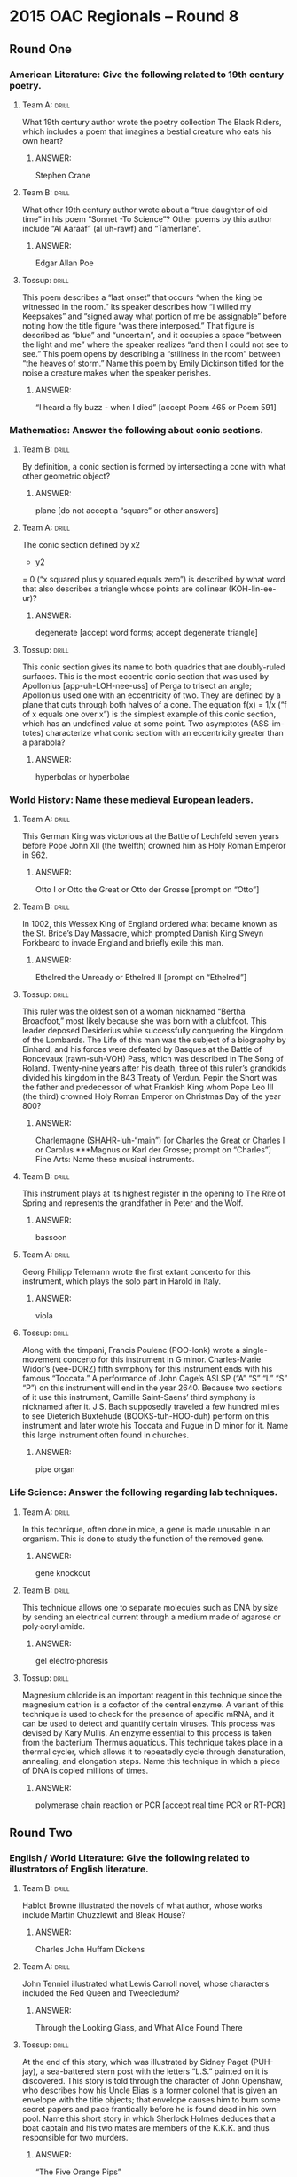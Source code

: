 * 2015 OAC Regionals – Round 8
** Round One
*** American Literature: Give the following related to 19th century poetry.
**** Team A:                                                          :drill:
What 19th century author wrote the poetry collection The Black Riders,
 which includes a poem that imagines a bestial creature who eats his
 own heart?
***** ANSWER:
Stephen Crane
**** Team B:                                                          :drill:
What other 19th century author wrote about a “true daughter of old
 time” in his poem “Sonnet -To Science”?  Other poems by this author
 include “Al Aaraaf” (al uh-rawf) and “Tamerlane”.
***** ANSWER:
Edgar Allan Poe
**** Tossup:                                                          :drill:
This poem describes a “last onset” that occurs “when the king be
 witnessed in the room.” Its speaker describes how “I willed my
 Keepsakes” and “signed away what portion of me be assignable” before
 noting how the title figure “was there interposed.” That figure is
 described as “blue” and “uncertain”, and it occupies a space “between
 the light and me” where the speaker realizes “and then I could not
 see to see.” This poem opens by describing a “stillness in the room”
 between “the heaves of storm.” Name this poem by Emily Dickinson
 titled for the noise a creature makes when the speaker perishes.
***** ANSWER:
“I heard a fly buzz - when I died” [accept Poem 465 or Poem 591]
*** Mathematics: Answer the following about conic sections.
**** Team B:                                                          :drill:
By definition, a conic section is formed by intersecting a cone with
what other geometric object?
***** ANSWER:
plane [do not accept a “square” or other answers]
**** Team A:                                                          :drill:
The conic section defined by x2
 + y2
 = 0 (“x squared plus y squared equals zero”) is described by what word that
 also describes a triangle whose points are collinear (KOH-lin-ee-ur)?
***** ANSWER:
degenerate [accept word forms; accept degenerate triangle]
**** Tossup:                                                          :drill:
This conic section gives its name to both quadrics that are
 doubly-ruled surfaces. This is the most eccentric conic section that
 was used by Apollonius [app-uh-LOH-nee-uss] of Perga to trisect an
 angle; Apollonius used one with an eccentricity of two. They are
 defined by a plane that cuts through both halves of a cone. The
 equation f(x) = 1/x (“f of x equals one over x”) is the simplest
 example of this conic section, which has an undefined value at some
 point. Two asymptotes (ASS-im-totes) characterize what conic section
 with an eccentricity greater than a parabola?
***** ANSWER:
hyperbolas or hyperbolae
*** World History: Name these medieval European leaders.
**** Team A:                                                          :drill:
This German King was victorious at the Battle of Lechfeld seven years
 before Pope John XII (the twelfth) crowned him as Holy Roman Emperor
 in 962.
***** ANSWER:
Otto I or Otto the Great or Otto der Grosse [prompt on “Otto”]
**** Team B:                                                          :drill:
In 1002, this Wessex King of England ordered what became known as the
 St. Brice’s Day Massacre, which prompted Danish King Sweyn Forkbeard
 to invade England and briefly exile this man.
***** ANSWER:
Ethelred the Unready or Ethelred II [prompt on “Ethelred”]
**** Tossup:                                                          :drill:
This ruler was the oldest son of a woman nicknamed “Bertha Broadfoot,”
 most likely because she was born with a clubfoot. This leader deposed
 Desiderius while successfully conquering the Kingdom of the
 Lombards. The Life of this man was the subject of a biography by
 Einhard, and his forces were defeated by Basques at the Battle of
 Roncevaux (rawn-suh-VOH) Pass, which was described in The Song of
 Roland. Twenty-nine years after his death, three of this ruler’s
 grandkids divided his kingdom in the 843 Treaty of Verdun. Pepin the
 Short was the father and predecessor of what Frankish King whom Pope
 Leo III (the third) crowned Holy Roman Emperor on Christmas Day of
 the year 800?
***** ANSWER:
Charlemagne (SHAHR-luh-“main”) [or Charles the Great or Charles I or Carolus ***Magnus or Karl der
 Grosse; prompt on “Charles”]
 Fine Arts: Name these musical instruments.
**** Team B:                                                          :drill:
This instrument plays at its highest register in the opening to The
 Rite of Spring and represents the grandfather in Peter and the Wolf.
***** ANSWER:
bassoon
**** Team A:                                                          :drill:
Georg Philipp Telemann wrote the first extant concerto for this
 instrument, which plays the solo part in Harold in Italy.
***** ANSWER:
viola
**** Tossup:                                                          :drill:
Along with the timpani, Francis Poulenc (POO-lonk) wrote a
 single-movement concerto for this instrument in G
 minor. Charles-Marie Widor’s (vee-DORZ) fifth symphony for this
 instrument ends with his famous “Toccata.” A performance of John
 Cage’s ASLSP (“A” “S” “L” “S” “P”) on this instrument will end in the
 year 2640. Because two sections of it use this instrument, Camille
 Saint-Saens’ third symphony is nicknamed after it. J.S. Bach
 supposedly traveled a few hundred miles to see Dieterich Buxtehude
 (BOOKS-tuh-HOO-duh) perform on this instrument and later wrote his
 Toccata and Fugue in D minor for it. Name this large instrument often
 found in churches.
***** ANSWER:
pipe organ
*** Life Science: Answer the following regarding lab techniques.
**** Team A:                                                          :drill:
In this technique, often done in mice, a gene is made unusable in an
 organism. This is done to study the function of the removed gene.
***** ANSWER:
gene knockout
**** Team B:                                                          :drill:
This technique allows one to separate molecules such as DNA by size by
 sending an electrical current through a medium made of agarose or
 poly·acryl·amide.
***** ANSWER:
gel electro·phoresis
**** Tossup:                                                          :drill:
Magnesium chloride is an important reagent in this technique since the
 magnesium cat·ion is a cofactor of the central enzyme. A variant of
 this technique is used to check for the presence of specific mRNA,
 and it can be used to detect and quantify certain viruses. This
 process was devised by Kary Mullis. An enzyme essential to this
 process is taken from the bacterium Thermus aquaticus. This technique
 takes place in a thermal cycler, which allows it to repeatedly cycle
 through denaturation, annealing, and elongation steps. Name this
 technique in which a piece of DNA is copied millions of times.
***** ANSWER:
polymerase chain reaction or PCR [accept real time PCR or RT-PCR]
** Round Two
*** English / World Literature: Give the following related to illustrators of English literature.
**** Team B:                                                          :drill:
Hablot Browne illustrated the novels of what author, whose works
include Martin Chuzzlewit and Bleak House?
***** ANSWER:
Charles John Huffam Dickens
**** Team A:                                                          :drill:
John Tenniel illustrated what Lewis Carroll novel, whose characters
included the Red Queen and Tweedledum?
***** ANSWER:
Through the Looking Glass, and What Alice Found There
**** Tossup:                                                          :drill:
At the end of this story, which was illustrated by Sidney Paget
 (PUH-jay), a sea-battered stern post with the letters “L.S.” painted
 on it is discovered. This story is told through the character of John
 Openshaw, who describes how his Uncle Elias is a former colonel that
 is given an envelope with the title objects; that envelope causes him
 to burn some secret papers and pace frantically before he is found
 dead in his own pool. Name this short story in which Sherlock Holmes
 deduces that a boat captain and his two mates are members of the
 K.K.K. and thus responsible for two murders.
***** ANSWER:
“The Five Orange Pips”
*** American Government / Economics: Name these current U.S. Senators.
**** Team A:                                                          :drill:
The most senior member of the Senate is this Democrat from Vermont who
 was replaced as president pro tempore in January 2015.
***** ANSWER:
Patrick Joseph Leahy (LAY-hee)
**** Team B:                                                          :drill:
This woman, who became Mayor of San Francisco following the 1978
 assassination of George Moscone and Harvey Milk, is currently the
 senior Senator from California.
***** ANSWER:
Dianne Goldman Berman Feinstein [or Dianne Emiel Goldman]
**** Tossup:                                                          :drill:
This politician first entered the Senate by winning an election
 against Richard Kimball. In September 2014, this Senator battled
 rumors that he met and took a photograph with ISIS leader Abu Bakr
 al-Baghdadi (AH-boo BAH-kur ahl- bahg-DAH-dee). Early in his career,
 this Senator was cleared of wrongdoing after becoming embroiled in a
 scandal involving Charles Keating. The memoir Faith of My Fathers
 recounted the military service of this man, who co-authored a 2002
 campaign finance reform law with Russ Feingold. More recently, this
 Senatorial successor to Barry Goldwater ran for president on a ticket
 with Sarah Palin. The loser to Barack Obama in the Election of 2008
 was what former Vietnam War POW and current Senator from Arizona?
***** ANSWER:
John Sidney McCain III
*** Physical Science: Answer the following about iron.
**** Team B:                                                          :drill:
Iron is the main component of steel, which is made through this
process that creates steel out of pig iron.
***** ANSWER:
Bessemer process
**** Team A:                                                          :drill:
To prevent iron from rusting, one can perform galvanization on it,
 which means plating the iron with this other element.
***** ANSWER:
zinc
**** Tossup:                                                          :drill:
An iron-containing chemical named after this color is used medically
 to remove cesium and thallium from the body. A compound named after
 this color is used to treat methemo·globinemia. In a Bradford assay,
 solutions that contain protein will turn into this color; the reagent
 used in Bradford assays is a dye called Coomassie brilliant. A
 solution of copper in water turns this color. An iron-containing
 pigment is called the Prussian type of this color. In gaseous and
 liquid phases, ozone has this color. An indicator named after this
 color is called bromo·thymol. Name this color that litmus paper turns
 into when dipped into a basic solution.
***** ANSWER:
blue
*** Geography: Name these U.S. states.
**** Team A:                                                          :drill:
Fort Pulaski National Monument is within this state, which has part of
 its western border former by the Chattahoochee River.
***** ANSWER:
Georgia
**** Team B:                                                          :drill:
Most of prehistoric Lake Bonneville was located within the existing
 boundaries of this state, which contains both Capital Reef and
 Canyonlands National Parks.
***** ANSWER:
Utah
**** Tossup:                                                          :drill:
The Chena Hot Springs are found within a resort in this state, in
 which much of the Kobuk River Valley is protected before emptying
 into the Kotzebue Sound. This state controls Little Diomede
 (DY-uh-meed) Island, and in 1964 the Good Friday Earthquake led to
 the relocation of its city of Valdez (val-DEEZ), which receives an
 oil pipeline that originates in Prudhoe Bay and crosses the Brooks
 Range. Prince William Sound and Kodiak Island are off the southern
 coast of this state, which is bisected by the Yukon River. Mount
 McKinley is the highest point in what northernmost U.S state whose
 capital is Juneau?
***** ANSWER:
Alaska
*** American History: Name these things related to the American West.
**** Team B:                                                          :drill:
San Antonio, Texas and Abilene, Kansas were at either end of this 19th
 century trail used primarily by cowboys for the transportation of
 cattle.
***** ANSWER:
Chisholm (CHIZ-um) Trail
**** Team A:                                                          :drill:
Much of the American West was settled due to the provisions of this
 1862 legislation which provided 160 acres for free to individuals
 willing to improve and live on the land for five years.
***** ANSWER:
Homestead Act of 1862
**** Tossup:                                                          :drill:
Jack Walton was impeached while serving as the governor of this
 state. Sarah Page and Dick Rowland were involved in an elevator
 incident that triggered a 1921 race riot in this state, part of which
 was the site for the proposed state of Sequoyah. Before achieving
 statehood, much of its Unassigned Lands were settled by the Land Rush
 of 1889. The Alfred P. Murrah Federal Building was located in this
 state until it was bombed by Terry Nichols and Timothy McVeigh.  The
 terminus of the Trail of Tears led to the settlement of the Indian
 Territory that went on to become this state. Name this plains state
 north of Texas which contains Tulsa and a namesake capital city.
***** ANSWER:
Oklahoma
** Alphabet Round – Letter L
*** Give                                                              :drill:
 (MULTI-WORD ANSWER) – This pirate and villain of Treasure Island owns
 a parrot named Captain Flint that repeats many things that are said
 to it. Jim Hawkins joins his crew in search of treasure.
**** ANSWER:
Long John Silver (MULTI-WORD ANSWER)
*** Give                                                              :drill:
 In mathematical proof theory, this term refers to some statement that
 must be proven so that it can be used as part of a proof. One named
 for Euclid is used in the proof of the fundamental theorem of
 arithmetic.
**** ANSWER:
lemmata
*** Give                                                              :drill:
 Trojan priest from Greek mythology who was killed by sea serpents
 after warning against acceptance of the Trojan horse.
**** ANSWER:
Laocoon
*** Give                                                              :drill:
 (HYPHENATED ANSWER) – 1941 act by which the U.S. provided supplies to
 the Allied nations during World War II.
**** ANSWER:
Lend-Lease Act (HYPHENATED ANSWER)
*** Give                                                              :drill:
 (MULTI-WORD ANSWER) – Joseph Kony is the current leader of this
 organization in Uganda which employs child soldiers and espouses a
 militaristic view of Christianity.
**** ANSWER:
Lord’s Resistance Army or Lord’s Resistance Movement (MULTI-WORD ANSWER)
*** Give                                                              :drill:
 (TWO WORD ANSWER) – Reactant that is completely consumed at the end
 of a chemical reaction.
**** ANSWER:
limiting reagent or limiting reactant (TWO WORD ANSWER)
*** Give                                                              :drill:
 (MULTI-WORD ANSWER) – The artist’s wife, Aline Charigot, plays with a
 dog in the foreground of this 1881 painting which depicts a meal
 taking place along the Seine River.
**** ANSWER:
Luncheon of the Boating Party [title must be exact] (MULTI-WORD ANSWER)
*** Give                                                              :drill:
 (TWO WORD ANSWER) – This Edward Bellamy novel follows Julian West,
 who puts himself asleep in 1887 and wakes up in the year 2000 to
 discover a utopia in the U.S.
**** ANSWER:
Looking Backward: 2000-1887 (TWO WORD ANSWER)
*** Give                                                              :drill:
 1925 treaties which sought to establish peace and settled
 international borders in Western Europe.
**** ANSWER:
Locarno Treaties or Locarno Pact
*** Give                                                              :drill:
 Method of viral replication in which the virus stays latent by
 incorporating itself into the host genome.
**** ANSWER:
lysogenic cycle or lysogeny
*** Give                                                              :drill:
 This psychosurgical technique, which was developed by Antonio Egas
 Moniz, was a way of treating psychological disorders. It often
 involves cutting away the prefrontal cortex of a brain.
**** ANSWER:
lobotomy [or leucotomy or leucotomy]
*** Give                                                              :drill:
 (MULTI-WORD ANSWER) – This film is the masterpiece of Alain Resnais
 and focuses on “the man” who mysteriously reunites with a woman he
 met at the title location.
**** ANSWER:
Last Year at Marienbad or Last Year in Marienbad [or L'Année dernière à Marienbad] (MULTI-WORD
*** Give                                                              :drill:
 This author’s experiences in concentration camps led him to write a
 short story collection structured around the Periodic Table. He also
 wrote the memoir If This is a Man, a book about his survival in
 Auschwitz.
**** ANSWER:
Primo Michele Levi
*** Give                                                              :drill:
 Abolitionist newspaper co-founded by William Lloyd Garrison in 1831.
**** ANSWER:
The Liberator
*** Give                                                              :drill:
 Nickname given to Shostakovich’s 7th symphony, which was written
 during the Second World War.
**** ANSWER:
Leningrad
*** Give                                                              :drill:
 Biblical character whose wife was turned into a pillar of salt during
 the destruction of Sodom and Gomorrah.
**** ANSWER:
Lot
*** Give                                                              :drill:
 (MULTI-WORD ANSWER) – This autobiographical play, which is set at the
 Monte Cristo Cottage, was written by Eugene O’Neill and follows a
 single day in the life of the Tyrone family.
**** ANSWER:
Long Day’s Journey into Night (MULTI-WORD ANSWER)
*** Give                                                              :drill:
 Mountain along the China-Nepal border which, at 27,940 feet above sea
 level, is the 4th highest mountain in the world.
**** ANSWER:
Lhotse
*** Give                                                              :drill:
 Primary military leader in the fight for Haitian independence; he
 died in a French prison in 1803.
**** ANSWER:
Francois Dominique Toussaint Louverture
*** Give                                                              :drill:
 (TWO WORD ANSWER) – This largest particle collider in the world was
 built by CERN and does actually produce micro-black holes.
**** ANSWER:
Large Hadron Collider (TWO WORD ANSWER)
** Lightning Round
*** Give                                                              :drill:
It’s not Brazil, but a composer from this country interspersed a
 melody repeated in every major key with Brazilian tunes. This home of
 the composer of The Ox on the Roof is also the birthplace of a man
 who used a “Passepied” (PAHSS- pee-ay) to conclude his Suite
 Bergamasque, which contains “Clair de Lune” (klair duh loon). Name
 this country that was home to the composers Darius Milhaud (mee-YOH)
 and Claude Debussy (deh-BYOO-see).
**** ANSWER:
France [or French Republic or Republique francaise]
*** Give                                                              :drill:
The opera based on this novella had its libretto written by
 E.M. Forster and was composed by Benjamin Britten. The last chapter
 of this book is a ballad describing the struggles of the title
 character, who makes an enemy after accidentally spilling over a
 shipmate’s soup. Its title character serves aboard the HMS
 Bellipotent and states “God Bless you, Captain Vere” as he is
 executed for striking Claggart. Name this Herman Melville novella
 about an alliteratively named sailor.
**** ANSWER:
Billy Budd, Foretopman [or Billy Budd, Sailor: An Inside Narrative]
*** Give                                                              :drill:
One assassination plot against this ruler resulted in the forced exile
 of his vice president Francisco Santander. While leading the
 Admirable Campaign, this leader consented to the killing of civilians
 in his “Decree of War to the Death.”  This ruler later fought
 alongside Antonio Jose de Sucre (SOO-kray), who won the Battle of
 Ayacucho (“eye”-uh-KOO- choh), while serving as the first president
 of Gran Colombia. Name this early 19th century leader who fought for
 South American independence from Spain, earning him the nickname “The
 Liberator”?
**** ANSWER:
Simon Bolivar (see-MOHN boh-LEE-var) [or Simon Jose Antonio de la
 Santisima Trinidad Bolivar y Palacios Ponte y Blanco]
*** Give                                                              :drill:
These data structures are necessary to implement the breadth-first
 search algorithm for a graph. Circular buffers are actually circular
 kinds of this data structure, which in some cases, may be
 “double-ended.” They have the last-in first-out property, unlike the
 similar stacks. Name these abstract containers used in computer
 science, which share their name with a line, usually of people
 waiting.
**** ANSWER:
queues
*** Give                                                              :drill:
This term originally referred to one of the two main methods of
 sacrificing an animal in Greek religion. As opposed to thyesthai
 (“THIGH”-es-“thigh”) sacrifices, this type of sacrifice completely
 burns an animal whole. For the Romani peoples, the modern usage of
 this term is equivalent to the Porajmos (por-AYE-muss). That modern
 day usage of this term is also equivalent to the Hebrew word Shoah,
 which means “the catastrophe.” Name this once religious term, which
 now is used to identify the genocide of the Jews by the Nazi.
**** ANSWER:
holocaust
*** Give                                                              :drill:
This author’s first novel follows the soldier Andreas, who journeys to
 Poland aboard the title conveyance. In addition to The Train was on
 Time, this writer of “rubble-literature” wrote a novel that features
 a family who has built St. Anthony’s Abbey. That book by this author
 follows the Faehmel (FAY-muhl) family, whose patriarch Robert plays
 the title game every morning. Name this German winner of the 1972
 Nobel Prize in Literature who authored Billiards at Half-Past Nine.
**** ANSWER:
Heinrich Theodore Boll
*** Give                                                              :drill:
This conflict ended shortly after one side rebuffed an offer of peace
 following the Battle of the Great Plains, which forced the retreat of
 Syphax (“SIGH”-fax). One side in this conflict developed the Fabian
 strategy after their defeat at the Battle of Lake Trasimene
 (TRAZ-ih-meen). Generals in this war included Hasdrubal and his more
 famous brother, who unsuccessfully deployed elephants against Scipio
 Africanus (SKIH-pee-oh aaf-rih-KAHN-uss) at the Battle of Zama.  Name
 this 3rd century BC conflict, during which Hannibal crossed the Alps
 to attack Rome.
**** ANSWER:
Second Punic War [prompt on “Punic War(s)”]
*** Give                                                              :drill:
This compound is combined with hydrogen gas to produce organic
 molecules in the Fischer-Tropsch process. It forms a coordination
 complex with nickel in the Mond process. Along with hydrogen, this
 compound makes up syngas (“sin”- “gas”). This gas forms during
 incomplete combustion, and it binds to hemoglobin more strongly than
 oxygen. Name this poisonous gas which consists of carbon triple
 bonded to oxygen.
**** ANSWER:
carbon monoxide [or CO]
*** Give                                                              :drill:
This city was where the musician King Buddy Bolden played a cornet for
 the entirety of his life. The bandleader King Oliver first came to
 prominence playing in the bordellos of this city’s red light
 district, Storyville. Another musician who was born in this American
 city was taught by King Oliver and first recorded a song that begins
 “I see trees of green, red roses too.” Name this southern city that
 was the birthplace of the artist who recorded “What a Wonderful
 World,” Louis “Satchmo” Armstrong.
**** ANSWER:
New Orleans, Louisiana
*** Give                                                              :drill:
This author’s nonfiction works include The Romantic Manifesto as well
 as a series of essays promoting egoism entitled The Virtue of
 Selfishness. One of this author’s characters completely dynamites the
 Cortland housing project after Peter Keating ruins it. Another of her
 books begins with the question “Who is John Galt?”. Howard Roark was
 created by this author in her book The Fountainhead. Name this
 Russian-American author who also wrote Atlas Shrugged.
**** ANSWER:
Ayn Rand [or Alisa Zinov’yevna Rosenbaum]
*** Give                                                              :drill:
This man obtains a horse named Grani from a disguised Odin. An enemy
 of this man tricks him into marrying Gudrun.  After slaying one foe,
 this man learns that his foster-father will betray him after he has a
 taste from that foe’s heart, allowing him to understand birds. Hagen
 kills this man, who is raised by Regin and wields the sword
 Gram. Name this hero of Norse mythology who slays the dragon Fafnir.
**** ANSWER:
Sigurd [or Siegfried]
*** Give                                                              :drill:
One archaeological site in this country, Maiden Castle, was formally
 inhabited by the Durotriges (dur-oh-TREE-gehs).  A ship burial
 featuring numerous embossed helmets in this country is suspected to
 be the tomb of King Raedwald (“RAID”-wald). This country, which is
 home to Sutton Hoo, is also home to a large prehistoric monument that
 consists of many standing stones quarried from Marlborough
 Downs. Name this country that is home to Stonehenge.
**** ANSWER:
England or United Kingdom of Great Britain and Northern Ireland or U.K. [accept any underlined portion]
*** Give                                                              :drill:
This group was originally to have been led by the 1st Marquis
 (marr-“KEY”) of Santa Cruz, who died three months before its
 formation. The appearance of this group prompted one leader to give
 the Tilbury Speech. After failing to rendezvous (RON-day-voo) with
 the Duke of Parma in Dunkirk, this group lost the Battle of
 Gravelines (GRAH-vuh- leen). The Duke of Medina-Sidonia led this
 force, which was repulsed with the help of Sir Francis Drake. King
 Philip II (the second) ordered the launch of what naval fleet that
 failed to invade England in 1588?
**** ANSWER:
Spanish Armada [or Grande y Felicisima Armada or Armada Invencible]
*** Give                                                              :drill:
This physicist proposed that it was possible to extract useful work
 from random collisions by imagining a device called a Brownian
 Ratchet. He immersed a seal in a glass of ice water to demonstrate a
 flaw in the so-called “O-Rings” while he was a part of the Rogers
 Commission, which investigated the Challenger accident. Name this
 scientist, who developed the path integral formulation of quantum
 mechanics, and whose namesake diagrams illustrate the behavior of
 subatomic particles.
**** ANSWER:
Richard Phillips Feynman (“FINE”-mun)
*** Give                                                              :drill:
The north part of this nation contains the Plateau of the Tamarugal
 (tuh-MAH-rue-gall). Alexander Selkirk was shipwrecked on an
 archipelago currently controlled by this nation: the Juan Fernandez
 Islands. It controls an island that is the site of sculptures known
 as moai (MOH-“eye”), which were created by the Rapa Nui people. This
 nation, which controls Easter Island, shares Tierra del Fuego with
 its eastern neighbor, Argentina. Name this South American nation that
 is over ten times longer than it is wide.
**** ANSWER:
Republic of Chile (CHEE-lay) [or Republica de Chile]
*** Give                                                              :drill:
This author fictionalized the trial of Count Guido Franceschini
 (gee-DO fran-chess-CHEE-nee), who apparently murdered his wife
 Pompilia Comparini (pom-pill-EE-uh com-puh-REE-nee), in The Ring and
 the Book. One of this author’s poems mentions the Claus of
 Innsbruck’s sculpture of Neptune and features a woman whose heart was
 “too soon made glad.” Name this author of dramatic monologues
 featuring tormented narrators, such as “My Last Duchess.”
**** ANSWER:
Robert Browning
*** Give                                                              :drill:
 One work by this author is a refutation of the virtues of monarchy
 that are presented in Sir Robert Filmer’s Patriarcha
 (PAY-tree-AR-kuh). Another of this philosopher’s works uses the
 example of an apple on a tree to argue that a man owns an apple after
 he has picked it, due to the labor that is needed to acquire it. That
 book argues that all humans have the right to life, liberty, and the
 right to own property. Name this English philosopher who authored Two
 Treatises on Government.
**** ANSWER:
John Locke
*** Give                                                              :drill:
 Sitting Secretary of the Navy Smith Thompson aspired to run in this
 election before his appointment to the Supreme Court. Prior to this
 election, Nathaniel Macon replaced Albert Gallatin as the vice
 presidential candidate on a ticket with William Crawford. Henry Clay
 finished fourth in this election, which was decided by the House of
 Representatives in what detractors dubbed the “corrupt bargain.”
 Despite receiving the most popular and electoral votes, Andrew
 Jackson lost what election which conferred the presidency to John
 Quincy Adams?
**** ANSWER:
Presidential Election of 1824
*** Give                                                              :drill:
One figure in this painting was the subject of another work by its
 artist entitled Head of a Negro. In the top right of this painting,
 Morro Castle appears in the background. The primary figure in this
 work grasps for a rope held by a black man, who stands next to a man
 about to plunge a spear into the creature below him. The event in
 this painting took place in Havana Harbor in 1749 and resulted in the
 title figure losing his right foot. Name this John Singleton Copley
 painting that depicts an attack by a carnivorous fish.
**** ANSWER:
Watson and the Shark
*** Give                                                              :drill:
One method of doing this task sees the release of pyro·phosphate,
 which is converted to ATP that causes the emission of light. Another
 method for performing this technique is to use radio·labeled or
 fluorescently-labeled ddNTP’s (“d”-“d”- “N”-“T”-“P’s”), which will
 cause chain termination and allow one to see what the last
 nucleo·tide added is; that is the Sanger method of doing this. Name
 this technique of determining the order in which base pairs are
 arranged.
**** ANSWER:
DNA sequencing or gene sequencing or genome sequencing [prompt on “sequencing”]
 
